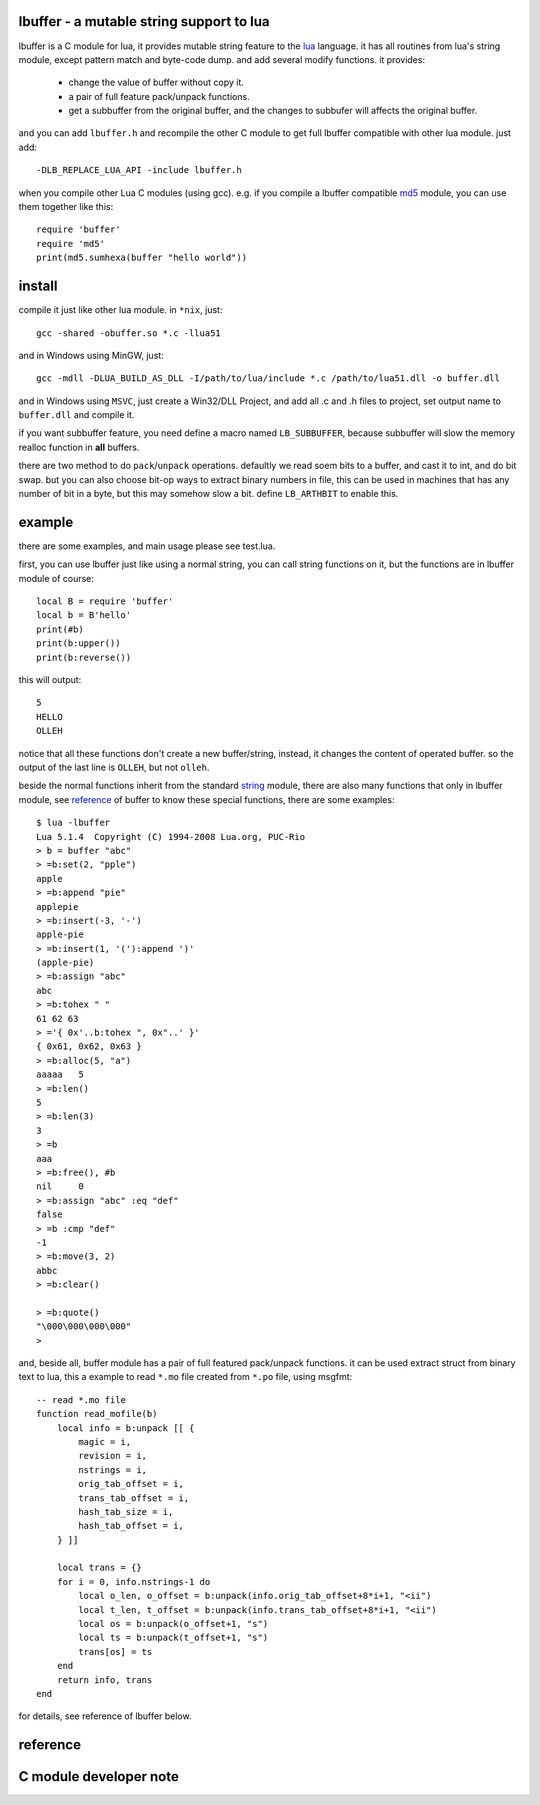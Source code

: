 lbuffer - a mutable string support to lua
=========================================

lbuffer is a C module for lua, it provides mutable string feature to
the lua_ language. it has all routines from lua's string module,
except pattern match and byte-code dump. and add several modify
functions. it provides:

    * change the value of buffer without copy it.
    * a pair of full feature pack/unpack functions.
    * get a subbuffer from the original buffer, and the changes to
      subbufer will affects the original buffer.

and you can add ``lbuffer.h`` and recompile the other C module to get
full lbuffer compatible with other lua module. just add: ::

    -DLB_REPLACE_LUA_API -include lbuffer.h

when you compile other Lua C modules (using gcc). e.g. if you compile
a lbuffer compatible md5_ module, you can use them together like
this: ::

    require 'buffer'
    require 'md5'
    print(md5.sumhexa(buffer "hello world"))


.. _lua: http://www.lua.org
.. _md5: https://github.com/keplerproject/md5


install
=======

compile it just like other lua module. in ``*nix``, just: ::

    gcc -shared -obuffer.so *.c -llua51

and in Windows using MinGW, just: ::

    gcc -mdll -DLUA_BUILD_AS_DLL -I/path/to/lua/include *.c /path/to/lua51.dll -o buffer.dll

and in Windows using ``MSVC``, just create a Win32/DLL Project, and
add all .c and .h files to project, set output name to ``buffer.dll``
and compile it.

if you want subbuffer feature, you need define a macro named
``LB_SUBBUFFER``, because subbuffer will slow the memory realloc
function in **all** buffers.

there are two method to do ``pack``/``unpack`` operations. defaultly
we read soem bits to a buffer, and cast it to int, and do bit swap.
but you can also choose bit-op ways to extract binary numbers in file,
this can be used in machines that has any number of bit in a byte, but
this may somehow slow a bit. define ``LB_ARTHBIT`` to enable this.

example
=======

there are some examples, and main usage please see test.lua.

first, you can use lbuffer just like using a normal string, you can
call string functions on it, but the functions are in lbuffer module of
course: ::

        local B = require 'buffer'
        local b = B'hello'
        print(#b)
        print(b:upper())
        print(b:reverse())

this will output: ::

    5
    HELLO
    OLLEH

notice that all these functions don't create a new buffer/string,
instead, it changes the content of operated buffer. so the output of
the last line is ``OLLEH``, but not ``olleh``.

beside the normal functions inherit from the standard string_ module,
there are also many functions that only in lbuffer module, see
reference_ of buffer to know these special functions, there are some
examples: ::
    
    $ lua -lbuffer
    Lua 5.1.4  Copyright (C) 1994-2008 Lua.org, PUC-Rio
    > b = buffer "abc"
    > =b:set(2, "pple")
    apple
    > =b:append "pie"
    applepie
    > =b:insert(-3, '-')
    apple-pie
    > =b:insert(1, '('):append ')'
    (apple-pie)
    > =b:assign "abc"
    abc
    > =b:tohex " "
    61 62 63
    > ='{ 0x'..b:tohex ", 0x"..' }'
    { 0x61, 0x62, 0x63 }
    > =b:alloc(5, "a")
    aaaaa   5
    > =b:len()
    5
    > =b:len(3)
    3
    > =b
    aaa
    > =b:free(), #b
    nil     0
    > =b:assign "abc" :eq "def"
    false
    > =b :cmp "def"
    -1
    > =b:move(3, 2)
    abbc
    > =b:clear()

    > =b:quote()
    "\000\000\000\000"
    >

.. _string: http://www.lua.org/manual/5.1/manual.html#5.4


and, beside all, buffer module has a pair of full featured pack/unpack
functions. it can be used extract struct from binary text to lua, this
a example to read ``*.mo`` file created from ``*.po`` file, using
msgfmt: ::

    -- read *.mo file
    function read_mofile(b)
        local info = b:unpack [[ {
            magic = i,
            revision = i,
            nstrings = i,
            orig_tab_offset = i,
            trans_tab_offset = i,
            hash_tab_size = i,
            hash_tab_offset = i,
        } ]]

        local trans = {}
        for i = 0, info.nstrings-1 do
            local o_len, o_offset = b:unpack(info.orig_tab_offset+8*i+1, "<ii")
            local t_len, t_offset = b:unpack(info.trans_tab_offset+8*i+1, "<ii")
            local os = b:unpack(o_offset+1, "s")
            local ts = b:unpack(t_offset+1, "s")
            trans[os] = ts
        end
        return info, trans
    end

for details, see reference of lbuffer below.


reference
=========

.. _reference:

C module developer note
=======================
